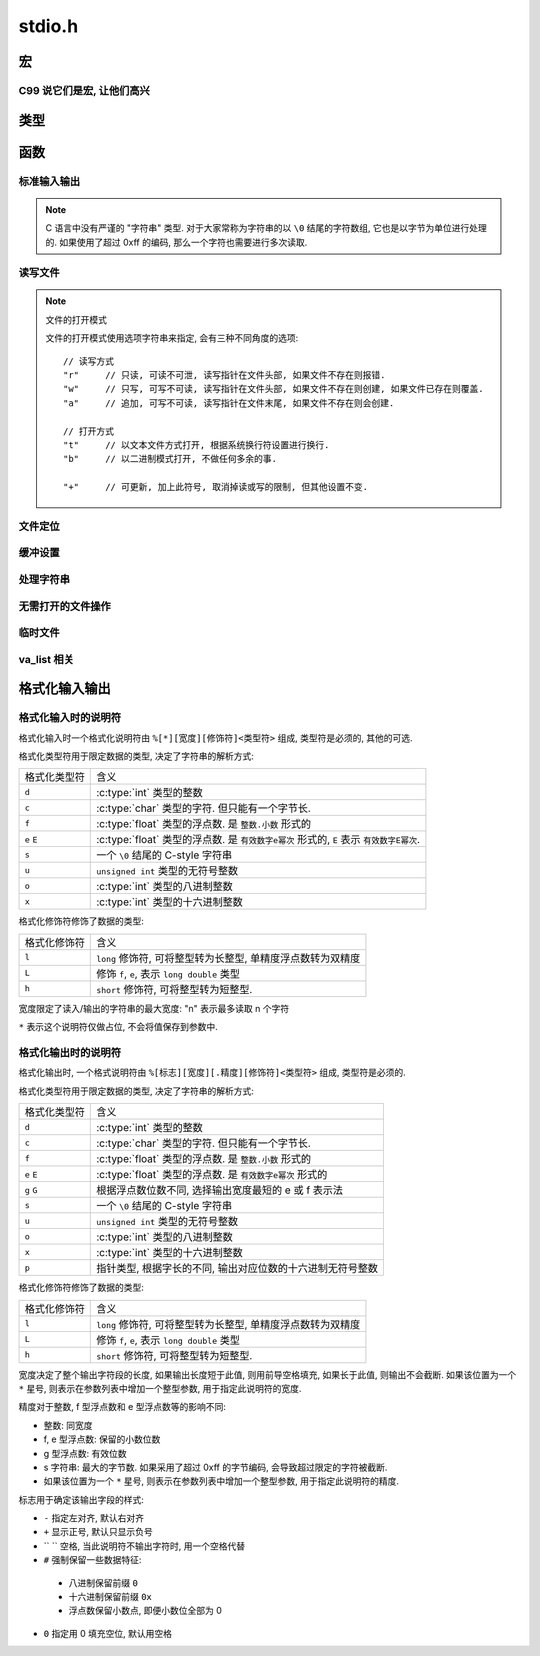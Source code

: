 ########
stdio.h
########

.. highlight:: c

宏
==

.. c:macro:: EOF

   定义为文件结束符, ``#define -1 EOF``.

.. c:macro:: FOPEN_MAX

   可以同时打开的最大文件数目

.. c:macro:: FILENAME_MAX

   文件名的最大长度

.. c:macro:: SEEK_CUR

   用在 :c:func:`fseek` 函数中, 用于定位文件读写位置.
   此宏表示 "当前读写位置"

.. c:macro:: SEEK_SET

   用在 :c:func:`fseek` 函数中, 用于定位文件读写位置.
   此宏表示 "文件开头"

.. c:macro:: SEEK_END

   用在 :c:func:`fseek` 函数中, 用于定位文件读写位置.
   此宏表示 "文件结尾"

.. c:macro:: BUFSIZ

   当前系统设置的标准文件缓冲区大小. 单位: 字节.

.. c:macro:: _IOFBF

   全缓冲模式, 当缓冲区满时才会发生真实 I/O, 同时清空缓冲区.

.. c:macro:: _IOLBF

   行缓冲模式, 当缓冲区满或者遇到换行符时, 发生真实 I/O, 同时清空缓冲区.

.. c:macro:: _IONBF

   不缓冲模式, 直接进行真实 I/O.

C99 说它们是宏, 让他们高兴
--------------------------

.. c:macro:: stdin

   标准输入流.

.. c:macro:: stdout

   标准输出流.

.. c:macro:: stderr

   标准错误流.

类型
====

.. c:type:: fpos_t

   用于存储文件读写位置的类型. 为整数的别名. 可能是 :c:type:`int` 或 ``long long``.

.. c:type:: FILE

   一个打开的文件类型.

函数
====

标准输入输出
------------

.. c:function:: int getchar(void)

   从 :c:macro:`stdin` 读取一个字节, 作为返回值返回.

   将读写位置正向移动一个字节.

.. note::

   C 语言中没有严谨的 "字符串" 类型. 对于大家常称为字符串的以 ``\0`` 结尾的字符数组,
   它也是以字节为单位进行处理的.
   如果使用了超过 0xff 的编码, 那么一个字符也需要进行多次读取.

.. c:function:: char* gets(char* buffer)

   从 :c:macro:`stdin` 读取一行, 存入到 ``buffer`` 中. 并且将 ``buffer`` 作为返回值返回.
   如果发生错误, 则返回值为 :c:macro:`NULL`, 包含换行符.

   .. warning:: 由于未限制行的长度, 可能存在内存溢出的风险, 不推荐使用.

      应当使用 :c:func:`fgets`, 可以限制一次读取的字节量.

.. c:function:: int putchar(int ch)

   将 ``ch`` 写入到 :c:macro:`stdout` 中. 如果失败, 返回非零值.

.. c:function:: int puts(char* str)

   将 ``str`` 写入到 :c:macro:`stdout` 中. 如果失败, 返回非零值.

.. c:function:: void perror(char* error_name)

   将 ``error_name`` 输出到 :c:macro:`stderr` 中. ``error_name`` 作为输出的错误信息的前缀.
   在前缀后, 会根据全局数组 ``sys_errlist`` 的最后一个值, 附加 ``error_msg``.

   实际上的输出信息是::

      ${error_name}: ${error_msg}

.. c:function:: int scanf(char* fmt, ...)

   从 :c:macro:`stdin` 读取格式化信息. 格式化字符串参考后文的 `格式化输入输出`_

.. c:function:: int printf(char* fmt, ...)

   向 :c:macro:`stdout` 输出格式化信息. 格式化字符串参考后文的 `格式化输入输出`_

读写文件
--------

.. note:: 文件的打开模式

   文件的打开模式使用选项字符串来指定, 会有三种不同角度的选项::

         // 读写方式
         "r"     // 只读, 可读不可泄, 读写指针在文件头部, 如果文件不存在则报错.
         "w"     // 只写, 可写不可读, 读写指针在文件头部, 如果文件不存在则创建, 如果文件已存在则覆盖.
         "a"     // 追加, 可写不可读, 读写指针在文件末尾, 如果文件不存在则会创建.

         // 打开方式
         "t"     // 以文本文件方式打开, 根据系统换行符设置进行换行.
         "b"     // 以二进制模式打开, 不做任何多余的事.

         "+"     // 可更新, 加上此符号, 取消掉读或写的限制, 但其他设置不变.

.. c:function:: FILE* fopen(const char *path, const char *mode)

   以 ``mode`` 方式打开 ``path`` 路径对应的文件. 返回 ``FILE *`` 类型的指针,
   之后的读写等操作通过这个指针进行.

   文件操作完毕后需要 :c:func:`fclose` 来关闭此文件.

.. c:function:: FILE* freopen(const char *path, const char *mode, FILE *stream)

   将 ``stream`` 指针指向一个新打开的文件.

   :param path: 将被打开的新文件
   :param mode: 文件打开模式
   :param stream: 原有的文件指针

.. c:function:: int fclose(FILE *stream)

   关闭 ``stream`` 所指的文件. 会先刷新该文件读写的缓冲区.

.. c:function:: int fgetc(FILE* stream)

   从打开的可读的文本或二进制流 ``stream`` 中读取一个字节, 将其返回并将读写指针后移一个字节.

   如果读取到文件末尾, 那么会得到 :c:macro:`EOF`

.. c:function:: char* fgets(char* buffer, int size, FILE* stream)

   从打开的可读的文本流 ``stream`` 中读取一个字符串, 此字符串以换行符结尾(当然, 最末尾还是 ``\0``),
   将其存入 ``buffer`` 中, ``size`` 通常代表 ``buffer`` 的大小,
   当读取到的字节数达到 ``size - 1`` 后, 读取将中断.

   无论是 ``\r\n`` 还是 ``\n`` 换行, 在程序中都用 ``\n`` 存储换行符.

   -   如果读取成功, 那么读写指针将后移至下一行的行首, 函数将返回读取到的字符数组的首地址(指针).
   -   如果读取失败, 那么函数指针将返回空指针( ``(void*) 0``).
   -   如果读取到文件末尾, 也会返回空指针.

   :param buffer: 字节缓冲区
   :param size: 字节数目

.. c:function:: int fscanf(FILE *stream, const char *format, ...)

   类似于 :c:func:`scanf` 但是将从 ``stream`` 所指定的流中输入.

.. c:function:: size_t fread(void *ptr, size_t size, size_t n, FILE *stream)

   从 ``stream`` 中读取 ``n`` 个 ``size`` 大小的字节块, 存入 ``ptr`` 所指的内存空间中.

.. c:function:: int fputc(int ch, FILE *stream)

   将 ``ch`` 字符输出到 ``stream`` 流.

.. c:function:: int fputs(const char *str, FILE *stream)

   将 ``str`` 字符串输出到 ``stream`` 流. ``\0`` 不会被输出.

.. c:function:: int fprintf(FILE *stream, const char *format, ...)

   类似于 :c:func:`printf` 但是将输出到 ``stream`` 所指定的流中.

.. c:function:: int fwrite(void *ptr, size_t size, size_t n, FILE *stream)

   将指针 ``ptr`` 所指的内存空间中的前 ``n`` 个 ``size`` 大小的字节块输出到 ``stream`` 流中.

.. c:function:: int fflush(FILE *stream)

   刷新 ``stream`` 的输出缓冲区.

文件定位
--------

.. c:function:: int feof(FILE *stream)

   检测 ``stream`` 的读写指针是否已经到达 EOF 位置. 这并不会造成文件读写位置的移动.

.. c:function:: int fgetpos(FILE *stream, fpos_t *pos)

   读取 ``stream`` 的读写位置, 将其存为 :c:type:`fpos_t` 的指针 ``pos`` 所指的值.

.. c:function:: int fsetpos(FILE *stream, const fpos_t *pos)

   将 ``stream`` 的读写位置设置为 ``pos`` 所指的值.

.. c:function:: int fseek(FILE *stream, long offset, int whence)

   将 ``stream`` 的读写位置设置为相对于 ``whence`` 的 ``offset`` 个字节的偏移量.

   whence 的值可选用

   -   ``SEEK_SET``    文件开始
   -   ``SEEK_CUR``    当前位置
   -   ``SEEK_END``    文件末尾

   :param offset: 偏移量
   :param whence: 基准位置

.. c:function:: long ftell(FILE *stream)

   返回 ``stream`` 所指的文件当前读写位置.

.. c:function:: void rewind(FILE *stream)

   将 ``stream`` 的读写位置重设为文件开头.

缓冲设置
--------

.. c:function:: void setbuf(FILE *stream, char *buffer)

   将 ``stream`` 的缓冲区设置为 ``buffer`` 所指的内存区域. 这个区域至少有 :c:macro:`BUFSIZ` 字节大小.

.. c:function:: int setvbuf(FILE *stream, char *buffer, int bufmode, size_t size)

   更详细地设置缓冲区.

   :param bufmode: 缓冲模式, 可选值:

         -   :c:macro:`_IOFBF` : 全缓冲
         -   :c:macro:`_IOLBF` : 行缓冲
         -   :c:macro:`_IONBF` : 不缓冲, size 参数将被忽略

   :param size: 设置缓冲区大小, 单位: 字节.

处理字符串
----------

.. c:function:: int sprintf(const char* str, const char* fmt, ...)

   类似于 :c:func:`printf`, 不过是将格式化的结果存储到 ``str`` 字符串中.

.. c:function:: int sscanf(const char* str, const char* fmt, ...)

   类似 :c:func:`scanf`, 不过是从 ``str`` 字符串中读取格式化信息.

无需打开的文件操作
------------------

.. c:function:: int remove(const char *filepath)

   将 ``filepath`` 路径所指的文件删除

.. c:function:: int rename(const char *old, const char *new)

   将 ``old`` 路径所指的文件重命名(移动)

临时文件
--------

.. c:function:: FILE *tmpfile(void)

   以 ``wb+`` 模式创建一个临时文件, 文件名由操作系统决定.

.. c:function:: char *tmpnam(char *buffer)

   生成一个可用的临时文件路径, 之后可以自行使用 :c:func:`fopen` 创建并打开.

   ``buffer`` 将存储生成的文件名. 如果传入 ``NULL``, 则会在返回值中返回文件路径字符串的首地址.

   如果生成失败, 返回值为 ``NULL``.

va_list 相关
------------

.. c:function:: vprintf(const char *fmt, va_list args)

   将 :c:type:`va_list` 格式的参数格式化输出.

.. c:function:: vfprintf(FILE *stream, const char *fmt, va_list args)

   格式化输出到指定的流.

.. c:function:: vfprintf(char *str, const char *fmt, va_list args)

   格式化输出到指定的字符串.

格式化输入输出
==============

格式化输入时的说明符
--------------------

格式化输入时一个格式化说明符由 ``%[*][宽度][修饰符]<类型符>`` 组成, 类型符是必须的, 其他的可选.

格式化类型符用于限定数据的类型, 决定了字符串的解析方式:

=============== ================================================================
格式化类型符    含义
--------------- ----------------------------------------------------------------
``d``           :c:type:`int` 类型的整数
``c``           :c:type:`char` 类型的字符. 但只能有一个字节长.
``f``           :c:type:`float` 类型的浮点数. 是 ``整数.小数`` 形式的
``e`` ``E``     :c:type:`float` 类型的浮点数. 是 ``有效数字e幂次`` 形式的,
                ``E`` 表示 ``有效数字E幂次``.
``s``           一个 ``\0`` 结尾的 C-style 字符串
``u``           ``unsigned int`` 类型的无符号整数
``o``           :c:type:`int` 类型的八进制整数
``x``           :c:type:`int` 类型的十六进制整数
=============== ================================================================

格式化修饰符修饰了数据的类型:

=============== ================================================================
格式化修饰符    含义
--------------- ----------------------------------------------------------------
``l``           ``long`` 修饰符, 可将整型转为长整型, 单精度浮点数转为双精度
``L``           修饰 ``f``, ``e``, 表示 ``long double`` 类型
``h``           ``short`` 修饰符, 可将整型转为短整型.
=============== ================================================================

宽度限定了读入/输出的字符串的最大宽度: "n" 表示最多读取 n 个字符

``*`` 表示这个说明符仅做占位, 不会将值保存到参数中.

格式化输出时的说明符
--------------------

格式化输出时, 一个格式说明符由 ``%[标志][宽度][.精度][修饰符]<类型符>`` 组成, 类型符是必须的.


格式化类型符用于限定数据的类型, 决定了字符串的解析方式:

=============== ================================================================
格式化类型符    含义
--------------- ----------------------------------------------------------------
``d``           :c:type:`int` 类型的整数
``c``           :c:type:`char` 类型的字符. 但只能有一个字节长.
``f``           :c:type:`float` 类型的浮点数. 是 ``整数.小数`` 形式的
``e`` ``E``     :c:type:`float` 类型的浮点数. 是 ``有效数字e幂次`` 形式的
``g`` ``G``     根据浮点数位数不同, 选择输出宽度最短的 e 或 f 表示法
``s``           一个 ``\0`` 结尾的 C-style 字符串
``u``           ``unsigned int`` 类型的无符号整数
``o``           :c:type:`int` 类型的八进制整数
``x``           :c:type:`int` 类型的十六进制整数
``p``           指针类型, 根据字长的不同, 输出对应位数的十六进制无符号整数
=============== ================================================================

格式化修饰符修饰了数据的类型:

=============== ================================================================
格式化修饰符    含义
--------------- ----------------------------------------------------------------
``l``           ``long`` 修饰符, 可将整型转为长整型, 单精度浮点数转为双精度
``L``           修饰 ``f``, ``e``, 表示 ``long double`` 类型
``h``           ``short`` 修饰符, 可将整型转为短整型.
=============== ================================================================

宽度决定了整个输出字符段的长度, 如果输出长度短于此值, 则用前导空格填充, 如果长于此值, 则输出不会截断.
如果该位置为一个 ``*`` 星号, 则表示在参数列表中增加一个整型参数, 用于指定此说明符的宽度.

精度对于整数, f 型浮点数和 e 型浮点数等的影响不同:

-   整数: 同宽度
-   f, e 型浮点数: 保留的小数位数
-   g 型浮点数: 有效位数
-   s 字符串: 最大的字节数. 如果采用了超过 0xff 的字节编码, 会导致超过限定的字符被截断.
-   如果该位置为一个 ``*`` 星号, 则表示在参数列表中增加一个整型参数, 用于指定此说明符的精度.

标志用于确定该输出字段的样式:

-   ``-`` 指定左对齐, 默认右对齐
-   ``+`` 显示正号, 默认只显示负号
-   `` `` 空格, 当此说明符不输出字符时, 用一个空格代替
-   ``#`` 强制保留一些数据特征:

   -   八进制保留前缀 ``0``
   -   十六进制保留前缀 ``0x``
   -   浮点数保留小数点, 即便小数位全部为 0

-   ``0`` 指定用 0 填充空位, 默认用空格
